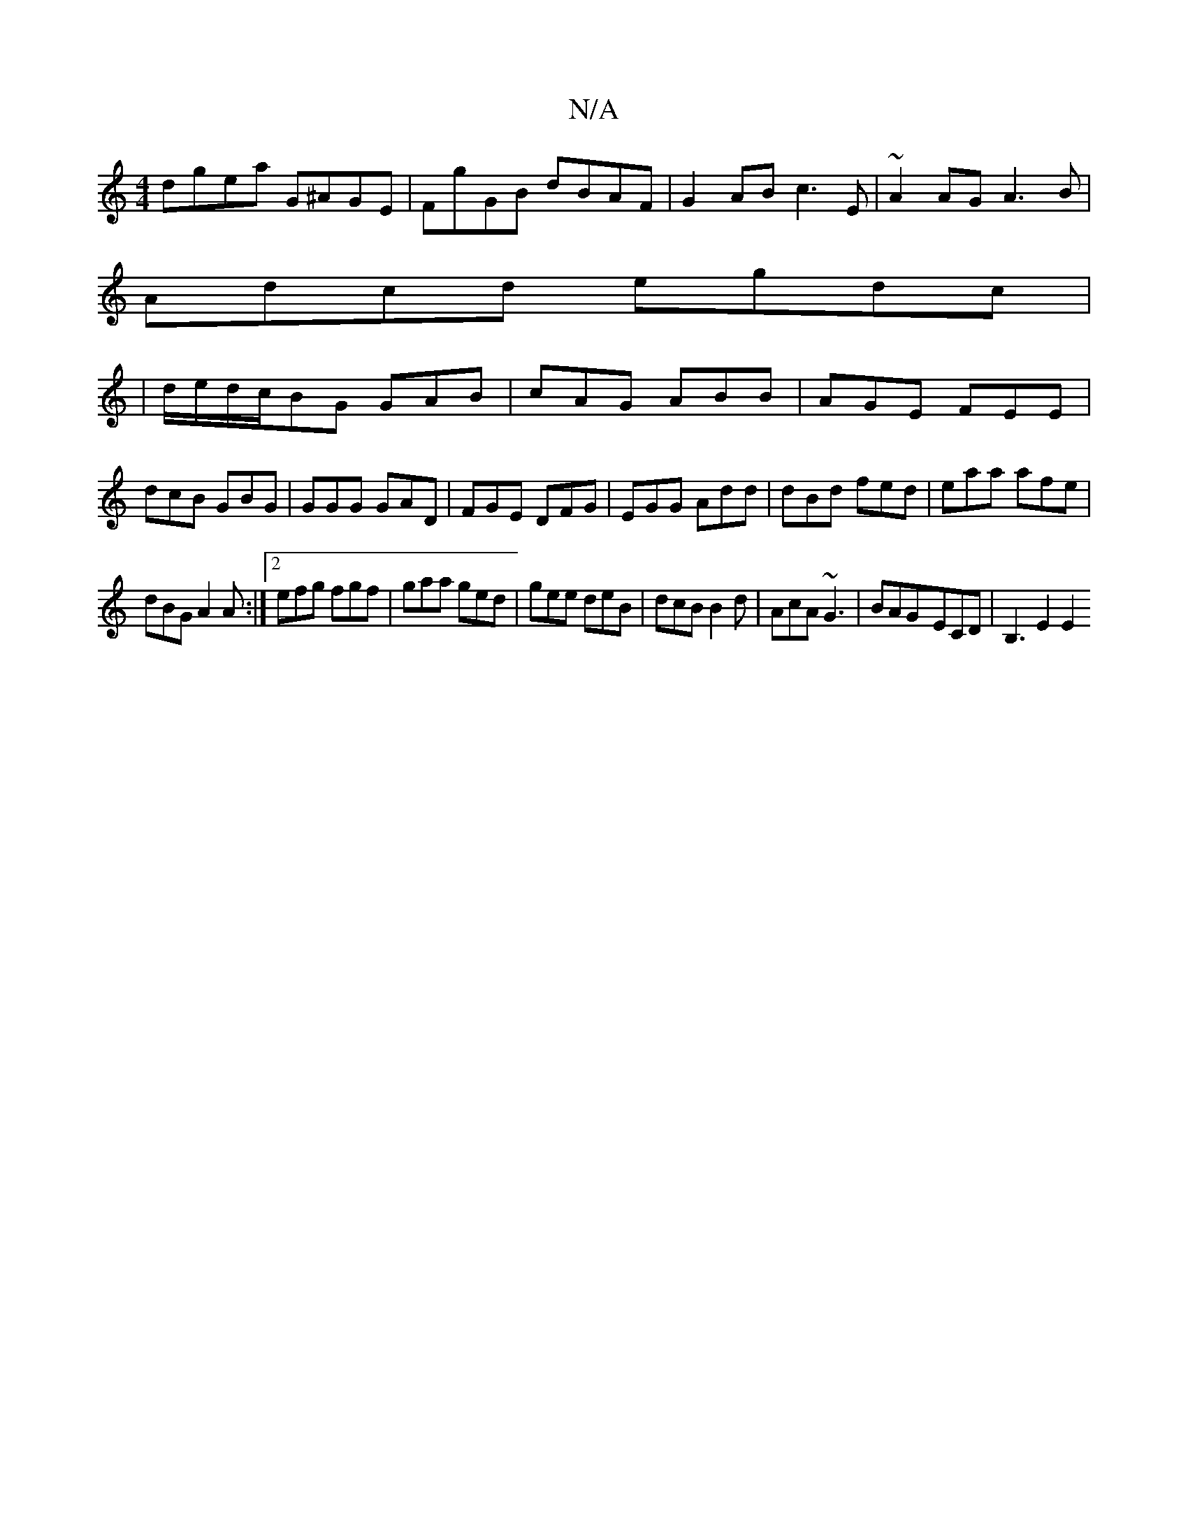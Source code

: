 X:1
T:N/A
M:4/4
R:N/A
K:Cmajor
dgea G^AGE|FgGB dBAF|G2AB c3E|~A2AG A3 B|
Adcd egdc|
|d/e/d/c/BG GAB|cAG ABB|AGE FEE|dcB GBG|GGG GAD|FGE DFG|EGG Add|dBd fed|eaa afe|
dBG A2A:|2 efg fgf|gaa ged|gee deB|dcB B2d|AcA ~G3|BAG-ECD|B,3E2E2